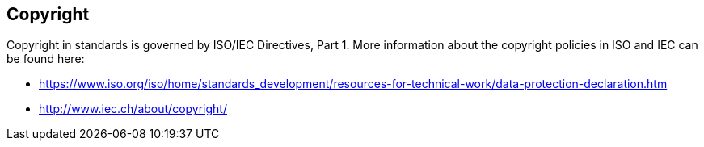 
[[cls_32]]
== Copyright
Copyright in standards is governed by ISO/IEC Directives, Part 1. More information about the copyright policies in ISO and IEC can be found here:

* https://www.iso.org/iso/home/standards_development/resources-for-technical-work/data-protection-declaration.htm
* http://www.iec.ch/about/copyright/
